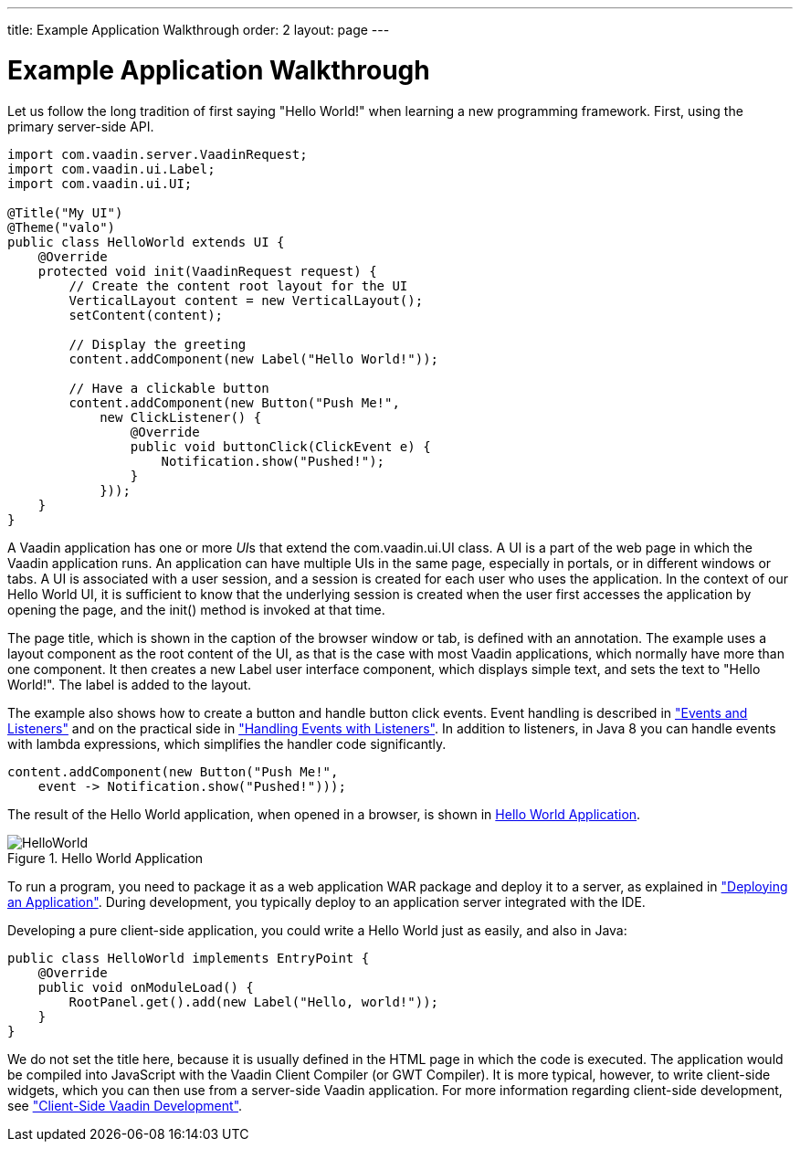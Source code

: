 ---
title: Example Application Walkthrough
order: 2
layout: page
---

[[intro.walkthrough]]
= Example Application Walkthrough

Let us follow the long tradition of first saying "Hello World!" when learning a
new programming framework.
First, using the primary server-side API.

[source, java]
----
import com.vaadin.server.VaadinRequest;
import com.vaadin.ui.Label;
import com.vaadin.ui.UI;

@Title("My UI")
@Theme("valo")
public class HelloWorld extends UI {
    @Override
    protected void init(VaadinRequest request) {
        // Create the content root layout for the UI
        VerticalLayout content = new VerticalLayout();
        setContent(content);

        // Display the greeting
        content.addComponent(new Label("Hello World!"));

        // Have a clickable button
        content.addComponent(new Button("Push Me!",
            new ClickListener() {
                @Override
                public void buttonClick(ClickEvent e) {
                    Notification.show("Pushed!");
                }
            }));
    }
}
----

A Vaadin application has one or more __UI__s that extend the
[classname]#com.vaadin.ui.UI# class. A UI is a part of the web page in which the
Vaadin application runs. An application can have multiple UIs in the same page,
especially in portals, or in different windows or tabs. A UI is associated with
a user session, and a session is created for each user who uses the application.
In the context of our Hello World UI, it is sufficient to know that the
underlying session is created when the user first accesses the application by
opening the page, and the [methodname]#init()# method is invoked at that time.

The page title, which is shown in the caption of the browser window or tab, is
defined with an annotation. The example uses a layout component as the root
content of the UI, as that is the case with most Vaadin applications, which
normally have more than one component. It then creates a new [classname]#Label#
user interface component, which displays simple text, and sets the text to
"Hello World!". The label is added to the layout.

The example also shows how to create a button and handle button click events.
Event handling is described in
<<dummy/../../../framework/architecture/architecture-events#architecture.events,"Events
and Listeners">> and on the practical side in
<<dummy/../../../framework/application/application-events#application.events,"Handling
Events with Listeners">>. In addition to listeners, in Java 8 you can handle
events with lambda expressions, which simplifies the handler code significantly.


[source, java]
----
content.addComponent(new Button("Push Me!",
    event -> Notification.show("Pushed!")));
----

The result of the Hello World application, when opened in a browser, is shown in
<<figure.intro.walkthrough>>.

[[figure.intro.walkthrough]]
.Hello World Application
image::img/HelloWorld.png[scaledwidth=70%]

To run a program, you need to package it as a web application WAR package and
deploy it to a server, as explained in
<<dummy/../../../framework/application/application-environment#application.environment,"Deploying
an Application">>. During development, you typically deploy to an application
server integrated with the IDE.

Developing a pure client-side application, you could write a Hello World just as
easily, and also in Java:


[source, java]
----
public class HelloWorld implements EntryPoint {
    @Override
    public void onModuleLoad() {
        RootPanel.get().add(new Label("Hello, world!"));
    }
}
----

We do not set the title here, because it is usually defined in the HTML page in
which the code is executed. The application would be compiled into JavaScript
with the Vaadin Client Compiler (or GWT Compiler). It is more typical, however,
to write client-side widgets, which you can then use from a server-side Vaadin
application. For more information regarding client-side development, see
<<dummy/../../../framework/clientside/clientside-overview.asciidoc#clientside.overview,"Client-Side
Vaadin Development">>.
